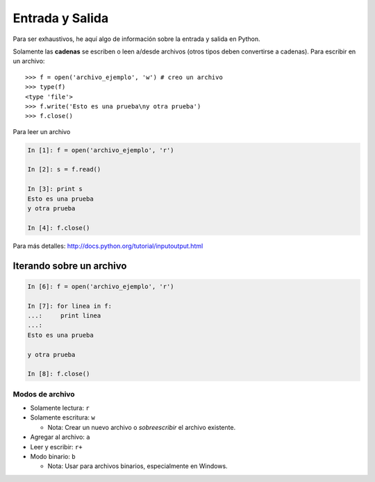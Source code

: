 Entrada y Salida
================

Para ser exhaustivos, he aquí algo de información sobre la entrada y salida en Python.

Solamente las **cadenas** se escriben o leen a/desde archivos (otros tipos deben convertirse a cadenas). Para escribir en un archivo::

    >>> f = open('archivo_ejemplo', 'w') # creo un archivo
    >>> type(f)
    <type 'file'>
    >>> f.write('Esto es una prueba\ny otra prueba')
    >>> f.close()

Para leer un archivo

.. sourcecode:: ipython

    In [1]: f = open('archivo_ejemplo', 'r')

    In [2]: s = f.read()

    In [3]: print s
    Esto es una prueba 
    y otra prueba

    In [4]: f.close()

Para más detalles: http://docs.python.org/tutorial/inputoutput.html

Iterando sobre un archivo
~~~~~~~~~~~~~~~~~~~~~~~~~

.. sourcecode:: ipython

    In [6]: f = open('archivo_ejemplo', 'r')

    In [7]: for linea in f:
    ...:     print linea
    ...:     
    Esto es una prueba

    y otra prueba

    In [8]: f.close()

Modos de archivo
----------------

* Solamente lectura: ``r``
* Solamente escritura: ``w``

  * Nota: Crear un nuevo archivo o *sobreescribir* el archivo existente.

* Agregar al archivo: ``a``
* Leer y escribir: ``r+``
* Modo binario: ``b``

  * Nota: Usar para archivos binarios, especialmente en Windows.

